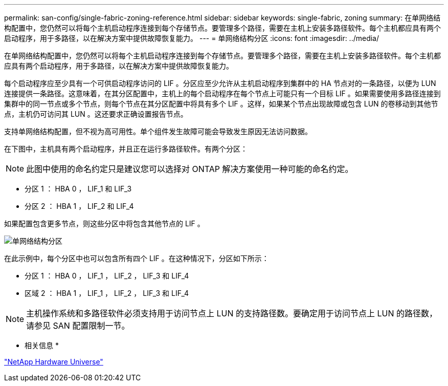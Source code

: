 ---
permalink: san-config/single-fabric-zoning-reference.html 
sidebar: sidebar 
keywords: single-fabric, zoning 
summary: 在单网络结构配置中，您仍然可以将每个主机启动程序连接到每个存储节点。要管理多个路径，需要在主机上安装多路径软件。每个主机都应具有两个启动程序，用于多路径，以在解决方案中提供故障恢复能力。 
---
= 单网络结构分区
:icons: font
:imagesdir: ../media/


[role="lead"]
在单网络结构配置中，您仍然可以将每个主机启动程序连接到每个存储节点。要管理多个路径，需要在主机上安装多路径软件。每个主机都应具有两个启动程序，用于多路径，以在解决方案中提供故障恢复能力。

每个启动程序应至少具有一个可供启动程序访问的 LIF 。分区应至少允许从主机启动程序到集群中的 HA 节点对的一条路径，以便为 LUN 连接提供一条路径。这意味着，在其分区配置中，主机上的每个启动程序在每个节点上可能只有一个目标 LIF 。如果需要使用多路径连接到集群中的同一节点或多个节点，则每个节点在其分区配置中将具有多个 LIF 。这样，如果某个节点出现故障或包含 LUN 的卷移动到其他节点，主机仍可访问其 LUN 。这还要求正确设置报告节点。

支持单网络结构配置，但不视为高可用性。单个组件发生故障可能会导致发生原因无法访问数据。

在下图中，主机具有两个启动程序，并且正在运行多路径软件。有两个分区：

[NOTE]
====
此图中使用的命名约定只是建议您可以选择对 ONTAP 解决方案使用一种可能的命名约定。

====
* 分区 1 ： HBA 0 ， LIF_1 和 LIF_3
* 分区 2 ： HBA 1 ， LIF_2 和 LIF_4


如果配置包含更多节点，则这些分区中将包含其他节点的 LIF 。

image::../media/scm-en-drw-single-fabric-zoning.gif[单网络结构分区]

在此示例中，每个分区中也可以包含所有四个 LIF 。在这种情况下，分区如下所示：

* 分区 1 ： HBA 0 ， LIF_1 ， LIF_2 ， LIF_3 和 LIF_4
* 区域 2 ： HBA 1 ， LIF_1 ， LIF_2 ， LIF_3 和 LIF_4


[NOTE]
====
主机操作系统和多路径软件必须支持用于访问节点上 LUN 的支持路径数。要确定用于访问节点上 LUN 的路径数，请参见 SAN 配置限制一节。

====
* 相关信息 *

https://hwu.netapp.com["NetApp Hardware Universe"]

